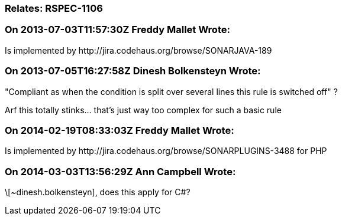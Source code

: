 === Relates: RSPEC-1106

=== On 2013-07-03T11:57:30Z Freddy Mallet Wrote:
Is implemented by \http://jira.codehaus.org/browse/SONARJAVA-189

=== On 2013-07-05T16:27:58Z Dinesh Bolkensteyn Wrote:
"Compliant as when the condition is split over several lines this rule is switched off" ?


Arf this totally stinks... that's just way too complex for such a basic rule

=== On 2014-02-19T08:33:03Z Freddy Mallet Wrote:
Is implemented by \http://jira.codehaus.org/browse/SONARPLUGINS-3488 for PHP

=== On 2014-03-03T13:56:29Z Ann Campbell Wrote:
\[~dinesh.bolkensteyn], does this apply for C#?

